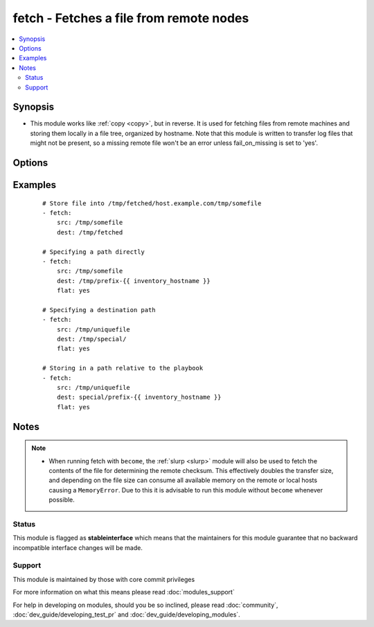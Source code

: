 .. _fetch:


fetch - Fetches a file from remote nodes
++++++++++++++++++++++++++++++++++++++++



.. contents::
   :local:
   :depth: 2


Synopsis
--------

* This module works like :ref:`copy <copy>`, but in reverse. It is used for fetching files from remote machines and storing them locally in a file tree, organized by hostname. Note that this module is written to transfer log files that might not be present, so a missing remote file won't be an error unless fail_on_missing is set to 'yes'.




Options
-------

.. raw:: html

    <table border=1 cellpadding=4>
    <tr>
    <th class="head">parameter</th>
    <th class="head">required</th>
    <th class="head">default</th>
    <th class="head">choices</th>
    <th class="head">comments</th>
    </tr>
                <tr><td>dest<br/><div style="font-size: small;"></div></td>
    <td>yes</td>
    <td></td>
        <td></td>
        <td><div>A directory to save the file into. For example, if the <em>dest</em> directory is <code>/backup</code> a <em>src</em> file named <code>/etc/profile</code> on host <code>host.example.com</code>, would be saved into <code>/backup/host.example.com/etc/profile</code></div>        </td></tr>
                <tr><td>fail_on_missing<br/><div style="font-size: small;"></div></td>
    <td>no</td>
    <td>no</td>
        <td><ul><li>yes</li><li>no</li></ul></td>
        <td><div>When set to 'yes', the task will fail if the source file is missing.</div>        </td></tr>
                <tr><td>flat<br/><div style="font-size: small;"></div></td>
    <td>no</td>
    <td></td>
        <td></td>
        <td><div>Allows you to override the default behavior of appending hostname/path/to/file to the destination.  If dest ends with '/', it will use the basename of the source file, similar to the copy module. Obviously this is only handy if the filenames are unique.</div>        </td></tr>
                <tr><td>src<br/><div style="font-size: small;"></div></td>
    <td>yes</td>
    <td></td>
        <td></td>
        <td><div>The file on the remote system to fetch. This <em>must</em> be a file, not a directory. Recursive fetching may be supported in a later release.</div>        </td></tr>
                <tr><td>validate_checksum<br/><div style="font-size: small;"> (added in 1.4)</div></td>
    <td>no</td>
    <td>yes</td>
        <td><ul><li>yes</li><li>no</li></ul></td>
        <td><div>Verify that the source and destination checksums match after the files are fetched.</div></br>
    <div style="font-size: small;">aliases: validate_md5<div>        </td></tr>
        </table>
    </br>



Examples
--------

 ::

    # Store file into /tmp/fetched/host.example.com/tmp/somefile
    - fetch:
        src: /tmp/somefile
        dest: /tmp/fetched
    
    # Specifying a path directly
    - fetch:
        src: /tmp/somefile
        dest: /tmp/prefix-{{ inventory_hostname }}
        flat: yes
    
    # Specifying a destination path
    - fetch:
        src: /tmp/uniquefile
        dest: /tmp/special/
        flat: yes
    
    # Storing in a path relative to the playbook
    - fetch:
        src: /tmp/uniquefile
        dest: special/prefix-{{ inventory_hostname }}
        flat: yes


Notes
-----

.. note::
    - When running fetch with ``become``, the :ref:`slurp <slurp>` module will also be used to fetch the contents of the file for determining the remote checksum. This effectively doubles the transfer size, and depending on the file size can consume all available memory on the remote or local hosts causing a ``MemoryError``. Due to this it is advisable to run this module without ``become`` whenever possible.



Status
~~~~~~

This module is flagged as **stableinterface** which means that the maintainers for this module guarantee that no backward incompatible interface changes will be made.


Support
~~~~~~~

This module is maintained by those with core commit privileges

For more information on what this means please read :doc:`modules_support`


For help in developing on modules, should you be so inclined, please read :doc:`community`, :doc:`dev_guide/developing_test_pr` and :doc:`dev_guide/developing_modules`.
